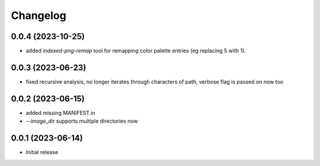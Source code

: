 Changelog
=========

0.0.4 (2023-10-25)
------------------

- added `indexed-png-remap` tool for remapping color palette entries
  (eg replacing 5 with 1).


0.0.3 (2023-06-23)
------------------

- fixed recursive analysis, no longer iterates through characters of path,
  verbose flag is passed on now too


0.0.2 (2023-06-15)
------------------

- added missing MANIFEST.in
- `--image_dir` supports multiple directories now


0.0.1 (2023-06-14)
------------------

- Initial release

